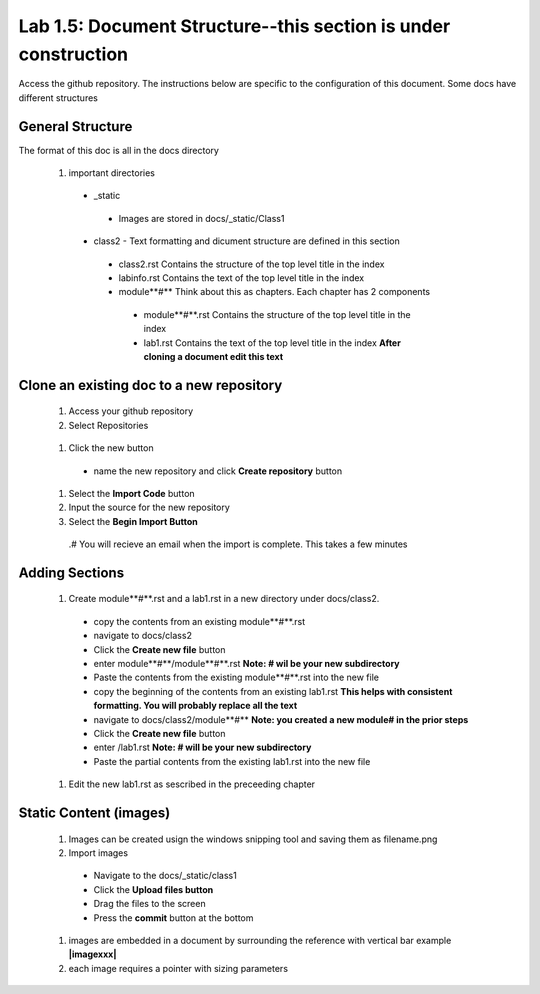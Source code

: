 
Lab 1.5: Document Structure--this section is under construction
==================================
Access the github repository. The instructions below are specific to the configuration of this document. Some docs have different structures

General Structure
-----------------------------------------------------------

The format of this doc is all in the docs directory

|image502|

 #. important directories
 
  - _static
   - Images are stored in docs/_static/Class1
  - class2 - Text formatting and dicument structure are  defined in this section
   - class2.rst   Contains the structure of the top level title in the index
   - labinfo.rst  Contains the text of the top level title in the index
   - module**#**     Think about this as chapters. Each chapter has 2 components
    - module**#**.rst   Contains the structure of the top level title in the index
    - lab1.rst  Contains the text of the top level title in the index **After cloning a document edit this text**
    
|image503|

Clone an existing doc to a new repository
-----------------------------------------------------------
  #. Access your github repository
  #. Select Repositories
  
   |image504|
   
  #. Click the new button
   - name the new repository and click **Create repository** button
 
   |image505|
   
  #. Select the **Import Code** button 
  #. Input the source for the new repository 
  #. Select the **Begin Import Button**
   
   |image506|
   
   .# You will recieve an email when the import is complete. This takes a few minutes
Adding Sections
-----------------------------------------------------------
 #. Create module**#**.rst and a lab1.rst in a new directory under docs/class2.
 
  - copy the contents from an existing  module**#**.rst
  - navigate to docs/class2
  - Click the **Create new file** button
  - enter module**#**/module**#**.rst  **Note: # wil be your new subdirectory**
  - Paste the contents from the existing module**#**.rst into the new file
  - copy the beginning of the contents from an existing  lab1.rst **This helps with consistent formatting. You will probably replace all the text**
  - navigate to docs/class2/module**#** **Note: you created a new module# in the prior steps**
  - Click the **Create new file** button
  - enter /lab1.rst  **Note: # will be your new subdirectory**
  - Paste the partial contents from the existing lab1.rst into the new file
  
  |image501|

 #. Edit the new lab1.rst as sescribed in the preceeding chapter 



Static Content (images) 
-----------------------------------------------------------

 #. Images can be created usign the windows snipping tool and saving them as filename.png
 #. Import images
 
  - Navigate to the docs/_static/class1
  - Click the **Upload files button**
  - Drag the files to the screen
  - Press the **commit** button at the bottom
 #. images are embedded in a document by surrounding the reference with vertical bar  example **|imagexxx|**
 #. each image requires a pointer with sizing parameters 
  |image507|




.. |image3| image:: /_static/class1/image3.png
   :width: 3.58333in
   :height: 4.96875in
.. |image501| image:: /_static/class1/image501.png
   :width: 6.25126in
   :height: 3.65672in
.. |image502| image:: /_static/class1/image502.png
   :width: 6.25126in
   :height: 3.65672in
.. |image503| image:: /_static/class1/image503.png
   :width: 6.25126in
   :height: 3.65672in
.. |image504| image:: /_static/class1/image504.png
   :width: 6.25126in
   :height: 3.65672in
.. |image505| image:: /_static/class1/image505.png
   :width: 6.25126in
   :height: 3.65672in
.. |image506| image:: /_static/class1/image506.png
   :width: 6.25126in
   :height: 3.65672in
.. |image507| image:: /_static/class1/image507.png
   :width: 6.25126in
   :height: 3.65672in
